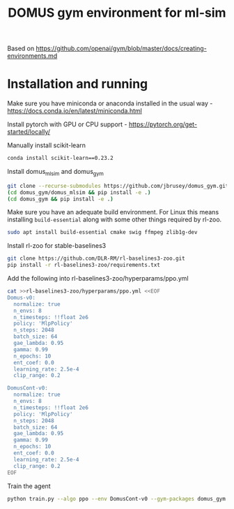 #+title: DOMUS gym environment for ml-sim

Based on https://github.com/openai/gym/blob/master/docs/creating-environments.md

* Installation and running
Make sure you have miniconda or anaconda installed in the usual way - https://docs.conda.io/en/latest/miniconda.html

Install pytorch with GPU or CPU support - https://pytorch.org/get-started/locally/

Manually install scikit-learn
#+BEGIN_SRC sh
conda install scikit-learn==0.23.2
#+END_SRC


Install domus_mlsim and domus_gym
#+BEGIN_SRC sh
  git clone --recurse-submodules https://github.com/jbrusey/domus_gym.git
  (cd domus_gym/domus_mlsim && pip install -e .)
  (cd domus_gym && pip install -e .)
#+END_SRC

Make sure you have an adequate build environment. For Linux this means installing =build-essential= along with some other things required by rl-zoo.
#+BEGIN_SRC sh
sudo apt install build-essential cmake swig ffmpeg zlib1g-dev
#+END_SRC


Install rl-zoo for stable-baselines3
#+BEGIN_SRC sh
  git clone https://github.com/DLR-RM/rl-baselines3-zoo.git
  pip install -r rl-baselines3-zoo/requirements.txt
#+END_SRC

Add the following into rl-baselines3-zoo/hyperparams/ppo.yml
#+BEGIN_SRC sh
cat >>rl-baselines3-zoo/hyperparams/ppo.yml <<EOF
Domus-v0:
  normalize: true
  n_envs: 8
  n_timesteps: !!float 2e6
  policy: 'MlpPolicy'
  n_steps: 2048
  batch_size: 64
  gae_lambda: 0.95
  gamma: 0.99
  n_epochs: 10
  ent_coef: 0.0
  learning_rate: 2.5e-4
  clip_range: 0.2

DomusCont-v0:
  normalize: true
  n_envs: 8
  n_timesteps: !!float 2e6
  policy: 'MlpPolicy'
  n_steps: 2048
  batch_size: 64
  gae_lambda: 0.95
  gamma: 0.99
  n_epochs: 10
  ent_coef: 0.0
  learning_rate: 2.5e-4
  clip_range: 0.2
EOF
#+END_SRC

Train the agent
#+BEGIN_SRC sh
python train.py --algo ppo --env DomusCont-v0 --gym-packages domus_gym --env-kwargs use_random_scenario:True --verbose 1

#+END_SRC
